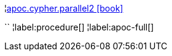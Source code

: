 ¦xref::overview/apoc.cypher/apoc.cypher.parallel2.adoc[apoc.cypher.parallel2 icon:book[]] +

``
¦label:procedure[]
¦label:apoc-full[]
